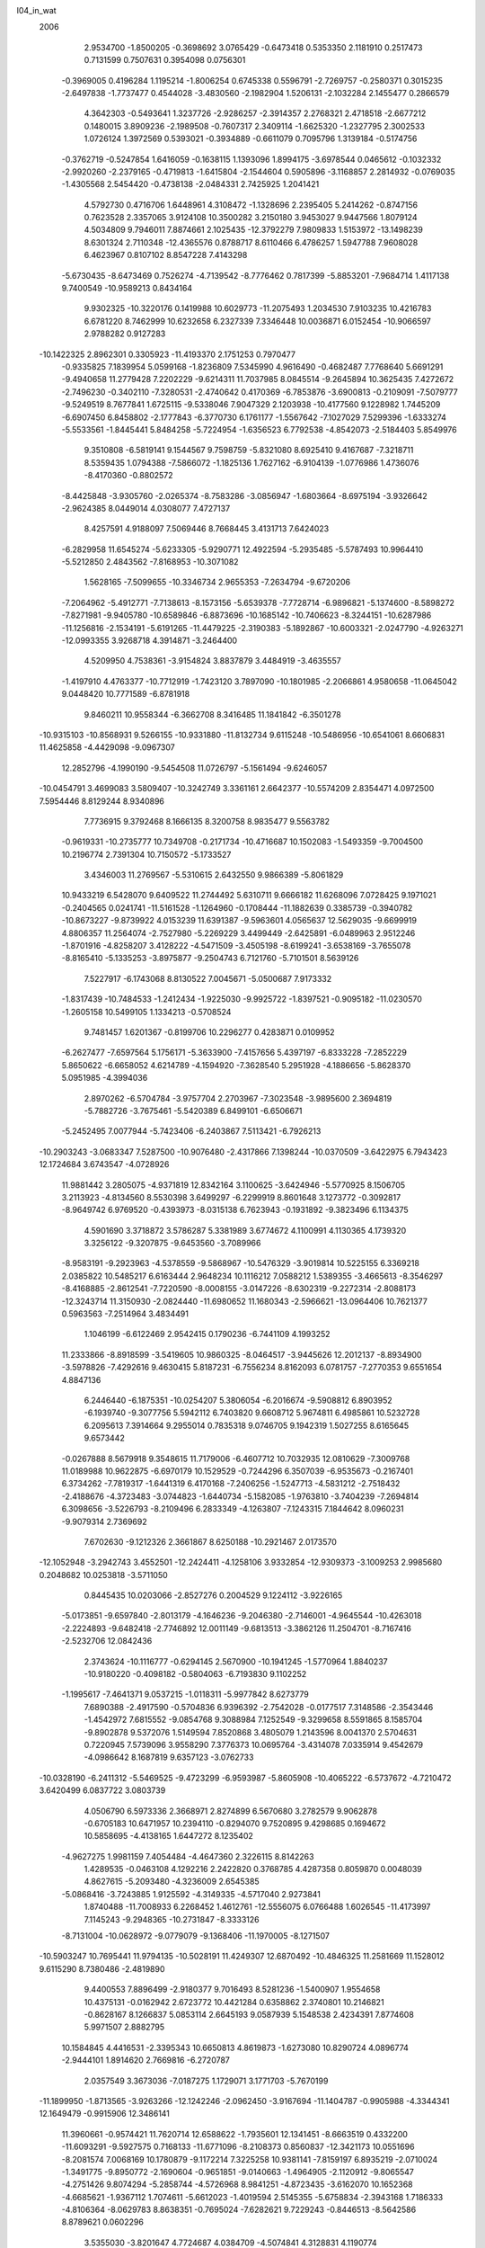 l04_in_wat                                                                      
 2006
   2.9534700  -1.8500205  -0.3698692   3.0765429  -0.6473418   0.5353350
   2.1181910   0.2517473   0.7131599   0.7507631   0.3954098   0.0756301
  -0.3969005   0.4196284   1.1195214  -1.8006254   0.6745338   0.5596791
  -2.7269757  -0.2580371   0.3015235  -2.6497838  -1.7737477   0.4544028
  -3.4830560  -2.1982904   1.5206131  -2.1032284   2.1455477   0.2866579
   4.3642303  -0.5493641   1.3237726  -2.9286257  -2.3914357   2.2768321
   2.4718518  -2.6677212   0.1480015   3.8909236  -2.1989508  -0.7607317
   2.3409114  -1.6625320  -1.2327795   2.3002533   1.0726124   1.3972569
   0.5393021  -0.3934889  -0.6611079   0.7095796   1.3139184  -0.5174756
  -0.3762719  -0.5247854   1.6416059  -0.1638115   1.1393096   1.8994175
  -3.6978544   0.0465612  -0.1032332  -2.9920260  -2.2379165  -0.4719813
  -1.6415804  -2.1544604   0.5905896  -3.1168857   2.2814932  -0.0769035
  -1.4305568   2.5454420  -0.4738138  -2.0484331   2.7425925   1.2041421
   4.5792730   0.4716706   1.6448961   4.3108472  -1.1328696   2.2395405
   5.2414262  -0.8747156   0.7623528   2.3357065   3.9124108  10.3500282
   3.2150180   3.9453027   9.9447566   1.8079124   4.5034809   9.7946011
   7.8874661   2.1025435 -12.3792279   7.9809833   1.5153972 -13.1498239
   8.6301324   2.7110348 -12.4365576   0.8788717   8.6110466   6.4786257
   1.5947788   7.9608028   6.4623967   0.8107102   8.8547228   7.4143298
  -5.6730435  -8.6473469   0.7526274  -4.7139542  -8.7776462   0.7817399
  -5.8853201  -7.9684714   1.4117138   9.7400549 -10.9589213   0.8434164
   9.9302325 -10.3220176   0.1419988  10.6029773 -11.2075493   1.2034530
   7.9103235  10.4216783   6.6781220   8.7462999  10.6232658   6.2327339
   7.3346448  10.0036871   6.0152454 -10.9066597   2.9788282   0.9127283
 -10.1422325   2.8962301   0.3305923 -11.4193370   2.1751253   0.7970477
  -0.9335825   7.1839954   5.0599168  -1.8236809   7.5345990   4.9616490
  -0.4682487   7.7768640   5.6691291  -9.4940658  11.2779428   7.2202229
  -9.6214311  11.7037985   8.0845514  -9.2645894  10.3625435   7.4272672
  -2.7496230  -0.3402110  -7.3280531  -2.4740642   0.4170369  -6.7853876
  -3.6900813  -0.2109091  -7.5079777  -9.5249519   8.7677841   1.6725115
  -9.5338046   7.9047329   2.1203938 -10.4177560   9.1228982   1.7445209
  -6.6907450   6.8458802  -2.1777843  -6.3770730   6.1761177  -1.5567642
  -7.1027029   7.5299396  -1.6333274  -5.5533561  -1.8445441   5.8484258
  -5.7224954  -1.6356523   6.7792538  -4.8542073  -2.5184403   5.8549976
   9.3510808  -6.5819141   9.1544567   9.7598759  -5.8321080   8.6925410
   9.4167687  -7.3218711   8.5359435   1.0794388  -7.5866072  -1.1825136
   1.7627162  -6.9104139  -1.0776986   1.4736076  -8.4170360  -0.8802572
  -8.4425848  -3.9305760  -2.0265374  -8.7583286  -3.0856947  -1.6803664
  -8.6975194  -3.9326642  -2.9624385   8.0449014   4.0308077   7.4727137
   8.4257591   4.9188097   7.5069446   8.7668445   3.4131713   7.6424023
  -6.2829958  11.6545274  -5.6233305  -5.9290771  12.4922594  -5.2935485
  -5.5787493  10.9964410  -5.5212850   2.4843562  -7.8168953 -10.3071082
   1.5628165  -7.5099655 -10.3346734   2.9655353  -7.2634794  -9.6720206
  -7.2064962  -5.4912771  -7.7138613  -8.1573156  -5.6539378  -7.7728714
  -6.9896821  -5.1374600  -8.5898272  -7.8271981  -9.9405780 -10.6589846
  -6.8873696 -10.1685142 -10.7406623  -8.3244151 -10.6287986 -11.1256816
  -2.1534191  -5.6191265 -11.4479225  -2.3190383  -5.1892867 -10.6003321
  -2.0247790  -4.9263271 -12.0993355   3.9268718   4.3914871  -3.2464400
   4.5209950   4.7538361  -3.9154824   3.8837879   3.4484919  -3.4635557
  -1.4197910   4.4763377 -10.7712919  -1.7423120   3.7897090 -10.1801985
  -2.2066861   4.9580658 -11.0645042   9.0448420  10.7771589  -6.8781918
   9.8460211  10.9558344  -6.3662708   8.3416485  11.1841842  -6.3501278
 -10.9315103 -10.8568931   9.5266155 -10.9331880 -11.8132734   9.6115248
 -10.5486956 -10.6541061   8.6606831  11.4625858  -4.4429098  -9.0967307
  12.2852796  -4.1990190  -9.5454508  11.0726797  -5.1561494  -9.6246057
 -10.0454791   3.4699083   3.5809407 -10.3242749   3.3361161   2.6642377
 -10.5574209   2.8354471   4.0972500   7.5954446   8.8129244   8.9340896
   7.7736915   9.3792468   8.1666135   8.3200758   8.9835477   9.5563782
  -0.9619331 -10.2735777  10.7349708  -0.2171734 -10.4716687  10.1502083
  -1.5493359  -9.7004500  10.2196774   2.7391304  10.7150572  -5.1733527
   3.4346003  11.2769567  -5.5310615   2.6432550   9.9866389  -5.8061829
  10.9433219   6.5428070   9.6409522  11.2744492   5.6310711   9.6666182
  11.6268096   7.0728425   9.1971021  -0.2404565   0.0241741 -11.5161528
  -1.1264960  -0.1708444 -11.1882639   0.3385739  -0.3940782 -10.8673227
  -9.8739922   4.0153239  11.6391387  -9.5963601   4.0565637  12.5629035
  -9.6699919   4.8806357  11.2564074  -2.7527980  -5.2269229   3.4499449
  -2.6425891  -6.0489963   2.9512246  -1.8701916  -4.8258207   3.4128222
  -4.5471509  -3.4505198  -8.6199241  -3.6538169  -3.7655078  -8.8165410
  -5.1335253  -3.8975877  -9.2504743   6.7121760  -5.7101501   8.5639126
   7.5227917  -6.1743068   8.8130522   7.0045671  -5.0500687   7.9173332
  -1.8317439 -10.7484533  -1.2412434  -1.9225030  -9.9925722  -1.8397521
  -0.9095182 -11.0230570  -1.2605158  10.5499105   1.1334213  -0.5708524
   9.7481457   1.6201367  -0.8199706  10.2296277   0.4283871   0.0109952
  -6.2627477  -7.6597564   5.1756171  -5.3633900  -7.4157656   5.4397197
  -6.8333228  -7.2852229   5.8650622  -6.6658052   4.6214789  -4.1594920
  -7.3628540   5.2951928  -4.1886656  -5.8628370   5.0951985  -4.3994036
   2.8970262  -6.5704784  -3.9757704   2.2703967  -7.3023548  -3.9895600
   2.3694819  -5.7882726  -3.7675461  -5.5420389   6.8499101  -6.6506671
  -5.2452495   7.0077944  -5.7423406  -6.2403867   7.5113421  -6.7926213
 -10.2903243  -3.0683347   7.5287500 -10.9076480  -2.4317866   7.1398244
 -10.0370509  -3.6422975   6.7943423  12.1724684   3.6743547  -4.0728926
  11.9881442   3.2805075  -4.9371819  12.8342164   3.1100625  -3.6424946
  -5.5770925   8.1506705   3.2113923  -4.8134560   8.5530398   3.6499297
  -6.2299919   8.8601648   3.1273772  -0.3092817  -8.9649742   6.9769520
  -0.4393973  -8.0315138   6.7623943  -0.1931892  -9.3823496   6.1134375
   4.5901690   3.3718872   3.5786287   5.3381989   3.6774672   4.1100991
   4.1130365   4.1739320   3.3256122  -9.3207875  -9.6453560  -3.7089966
  -8.9583191  -9.2923963  -4.5378559  -9.5868967 -10.5476329  -3.9019814
  10.5225155   6.3369218   2.0385822  10.5485217   6.6163444   2.9648234
  10.1116212   7.0588212   1.5389355  -3.4665613  -8.3546297  -8.4168885
  -2.8612541  -7.7220590  -8.0008155  -3.0147226  -8.6302319  -9.2272314
  -2.8088173 -12.3243714  11.3150930  -2.0824440 -11.6980652  11.1680343
  -2.5966621 -13.0964406  10.7621377   0.5963563  -7.2514964   3.4834491
   1.1046199  -6.6122469   2.9542415   0.1790236  -6.7441109   4.1993252
  11.2333866  -8.8918599  -3.5419605  10.9860325  -8.0464517  -3.9445626
  12.2012137  -8.8934900  -3.5978826  -7.4292616   9.4630415   5.8187231
  -6.7556234   8.8162093   6.0781757  -7.2770353   9.6551654   4.8847136
   6.2446440  -6.1875351 -10.0254207   5.3806054  -6.2016674  -9.5908812
   6.8903952  -6.1939740  -9.3077756   5.5942112   6.7403820   9.6608712
   5.9674811   6.4985861  10.5232728   6.2095613   7.3914664   9.2955014
   0.7835318   9.0746705   9.1942319   1.5027255   8.6165645   9.6573442
  -0.0267888   8.5679918   9.3548615  11.7179006  -6.4607712  10.7032935
  12.0810629  -7.3009768  11.0189988  10.9622875  -6.6970179  10.1529529
  -0.7244296   6.3507039  -6.9535673  -0.2167401   6.3734262  -7.7819317
  -1.6441319   6.4170168  -7.2406256  -1.5247713  -4.5831212  -2.7518432
  -2.4188676  -4.3723483  -3.0744823  -1.6440734  -5.1582085  -1.9763810
  -3.7404239  -7.2694814   6.3098656  -3.5226793  -8.2109496   6.2833349
  -4.1263807  -7.1243315   7.1844642   8.0960231  -9.9079314   2.7369692
   7.6702630  -9.1212326   2.3661867   8.6250188 -10.2921467   2.0173570
 -12.1052948  -3.2942743   3.4552501 -12.2424411  -4.1258106   3.9332854
 -12.9309373  -3.1009253   2.9985680   0.2048682  10.0253818  -3.5711050
   0.8445435  10.0203066  -2.8527276   0.2004529   9.1224112  -3.9226165
  -5.0173851  -9.6597840  -2.8013179  -4.1646236  -9.2046380  -2.7146001
  -4.9645544 -10.4263018  -2.2224893  -9.6482418  -2.7746892  12.0011149
  -9.6813513  -3.3862126  11.2504701  -8.7167416  -2.5232706  12.0842436
   2.3743624 -10.1116777  -0.6294145   2.5670900 -10.1941245  -1.5770964
   1.8840237 -10.9180220  -0.4098182  -0.5804063  -6.7193830   9.1102252
  -1.1995617  -7.4641371   9.0537215  -1.0118311  -5.9977842   8.6273779
   7.6890388  -2.4917590  -0.5704836   6.9396392  -2.7542028  -0.0177517
   7.3148586  -2.3543446  -1.4542972   7.6815552  -9.0854768   9.3088984
   7.1252549  -9.3299658   8.5591865   8.1585704  -9.8902878   9.5372076
   1.5149594   7.8520868   3.4805079   1.2143596   8.0041370   2.5704631
   0.7220945   7.5739096   3.9558290   7.3776373  10.0695764  -3.4314078
   7.0335914   9.4542679  -4.0986642   8.1687819   9.6357123  -3.0762733
 -10.0328190  -6.2411312  -5.5469525  -9.4723299  -6.9593987  -5.8605908
 -10.4065222  -6.5737672  -4.7210472   3.6420499   6.0837722   3.0803739
   4.0506790   6.5973336   2.3668971   2.8274899   6.5670680   3.2782579
   9.9062878  -0.6705183  10.6471957  10.2394110  -0.8294070   9.7520895
   9.4298685   0.1694672  10.5858695  -4.4138165   1.6447272   8.1235402
  -4.9627275   1.9981159   7.4054484  -4.4647360   2.3226115   8.8142263
   1.4289535  -0.0463108   4.1292216   2.2422820   0.3768785   4.4287358
   0.8059870   0.0048039   4.8627615  -5.2093480  -4.3236009   2.6545385
  -5.0868416  -3.7243885   1.9125592  -4.3149335  -4.5717040   2.9273841
   1.8740488 -11.7008933   6.2268452   1.4612761 -12.5556075   6.0766488
   1.6026545 -11.4173997   7.1145243  -9.2948365 -10.2731847  -8.3333126
  -8.7131004 -10.0628972  -9.0779079  -9.1368406 -11.1970005  -8.1271507
 -10.5903247  10.7695441  11.9794135 -10.5028191  11.4249307  12.6870492
 -10.4846325  11.2581669  11.1528012   9.6115290   8.7380486  -2.4819890
   9.4400553   7.8896499  -2.9180377   9.7016493   8.5281236  -1.5400907
   1.9554658  10.4375131  -0.0162942   2.6723772  10.4421284   0.6358862
   2.3740801  10.2146821  -0.8628167   8.1266837   5.0853114   2.6645193
   9.0587939   5.1548538   2.4234391   7.8774608   5.9971507   2.8882795
  10.1584845   4.4416531  -2.3395343  10.6650813   4.8619873  -1.6273080
  10.8290724   4.0896774  -2.9444101   1.8914620   2.7669816  -6.2720787
   2.0357549   3.3673036  -7.0187275   1.1729071   3.1771703  -5.7670199
 -11.1899950  -1.8713565  -3.9263266 -12.1242246  -2.0962450  -3.9167694
 -11.1404787  -0.9905988  -4.3344341  12.1649479  -0.9915906  12.3486141
  11.3960661  -0.9574421  11.7620714  12.6588622  -1.7935601  12.1341451
  -8.6663519   0.4332200 -11.6093291  -9.5927575   0.7168133 -11.6771096
  -8.2108373   0.8560837 -12.3421173  10.0551696  -8.2081574   7.0068169
  10.1780879  -9.1172214   7.3225258  10.9381141  -7.8159197   6.8935219
  -2.0710024  -1.3491775  -9.8950772  -2.1690604  -0.9651851  -9.0140663
  -1.4964905  -2.1120912  -9.8065547  -4.2751426   9.8074294  -5.2858744
  -4.5726968   8.9841251  -4.8723435  -3.6162070  10.1652368  -4.6685621
  -1.9367112   1.7074611  -5.6612023  -1.4019594   2.5145355  -5.6758834
  -2.3943168   1.7186333  -4.8106364  -8.0629783   8.8638351  -0.7695024
  -7.6282621   9.7229243  -0.8446513  -8.5642586   8.8789621   0.0602296
   3.5355030  -3.8201647   4.7724687   4.0384709  -4.5074841   4.3128831
   4.1190774  -3.0559887   4.8872226  -0.4031594   4.0481975  -5.3697269
  -0.5491611   4.3242572  -4.4533175  -0.5194144   4.8379788  -5.9206951
  -6.6613625  -7.7189530  -1.6082335  -6.2908435  -8.3281766  -2.2609934
  -6.2619049  -8.0042702  -0.7732161  -9.4846860  -4.9198323   5.6213587
  -9.1827971  -4.6001265   4.7590615  -8.7401994  -5.3917478   6.0266973
  -5.2507480  -0.7435967  -8.7510735  -6.0262707  -0.6235898  -8.1815464
  -4.9758071  -1.6682452  -8.6552947  -7.5593734  12.3325178  10.9913049
  -6.8201268  12.9327539  10.8185046  -7.3159443  11.4512771  10.6678475
   4.3031504  -9.4022950   1.2899756   3.6735550  -9.6680033   0.5975318
   4.6771532 -10.2184748   1.6610537   4.7109418   2.9041860  -7.4137275
   3.9379610   3.1862177  -7.9270227   4.5459652   1.9739903  -7.2038079
   8.7282240  -7.7299336  -6.1018479   9.2463431  -8.3417941  -6.6488688
   9.3716608  -7.2575078  -5.5515588   0.3087632   9.3233954  -8.3572530
  -0.4936466   8.8965376  -8.6897492  -0.0229292   9.9479082  -7.6942468
   1.8334518   1.2096890  10.5598314   1.2336285   0.8799334  11.2467543
   1.8048771   2.1790156  10.5995092   1.7766805   5.1607191   0.2297790
   1.5342314   4.9755036   1.1437857   2.6727384   4.8112513   0.1013072
   8.4703431   1.7219521   5.0129948   8.3690784   1.3214148   4.1403635
   9.3959435   1.9980210   5.0827566  -1.0610607   2.0966038  11.0851383
  -1.5888236   1.3391412  11.3804068  -1.1121912   2.1030951  10.1164149
  -9.1426000  -6.4298781  -1.1104000  -8.3584282  -6.9490647  -1.3399907
  -8.9385100  -5.5226208  -1.3786088  -5.0513922   2.0665699  -5.9364627
  -5.9491062   1.8402819  -5.6639414  -4.5163800   1.8930768  -5.1499545
 -12.1910080  -0.4571814  -9.7525389 -11.5061346  -0.5372494  -9.0713512
 -12.1476377  -1.2853737 -10.2377515   6.4259971   8.9790624 -10.0635127
   7.3036977   8.9060190  -9.6586597   6.3793837   9.8702607 -10.4451065
   3.2738583  -8.4929070   3.7473236   2.4042081  -8.0744270   3.7093463
   3.5131567  -8.7132553   2.8342366   3.9288203  -6.3059864  -8.4572865
   4.2855981  -6.6079630  -7.6047947   3.3297155  -5.5877495  -8.2108495
   5.7589112  -7.7820713   5.3611847   6.6812360  -7.4867636   5.3510828
   5.7564480  -8.6827749   5.0213538  -1.6920123   5.8343881   1.9145335
  -1.5531401   6.6547861   2.3984533  -0.9880574   5.2284846   2.1934499
  11.3958939   8.4935983  -9.8517160  11.4861695   8.4563397 -10.8135550
  11.8532629   7.7159589  -9.4972590  -2.2069046   8.4990784  -9.2600546
  -2.5908484   7.6555894  -8.9817050  -2.8130158   9.1729506  -8.9139372
  -2.4213782  10.8858449  -3.6021231  -1.5269278  10.5500645  -3.4482262
  -2.3070240  11.8366010  -3.7346997  -4.4222033  10.5517814  12.0302885
  -4.0280523   9.6947746  11.8185579  -5.2484252  10.3329024  12.4934804
  -1.7837393  -7.3154734   1.8907576  -0.9391059  -7.4731942   2.3365693
  -2.1642318  -8.1857251   1.6949308   5.5932147  -3.6620762   0.8996678
   4.7342458  -3.3162186   1.1682109   5.4223653  -4.1753399   0.0945302
  11.1309585   7.7340363  -6.0615539  11.5894360   7.4724607  -5.2448847
  11.4665397   8.6131907  -6.2951368  -5.3799913   7.7633450   9.6146322
  -5.7033497   6.9454165  10.0262820  -4.5889782   8.0043882  10.1130371
   8.8354650   8.7107752  -8.7151541   8.9461020   9.4524500  -8.1002572
   9.6925779   8.6138861  -9.1601785  -9.9570430  12.5144615   9.6193612
 -10.3400635  13.3728197   9.3768553  -9.1336376  12.6997971  10.0944041
  -0.7343724  11.3171024 -11.7538041  -0.4365832  11.6914128 -10.9108964
  -0.6296362  10.3600192 -11.6783366   8.8213468  -6.9610655   0.0968972
   9.3862093  -7.6918184  -0.2102472   8.0099911  -7.3587531   0.4551770
   3.3368514   1.9734844  -1.5774436   3.7193409   2.7094892  -1.0811630
   3.2393517   1.2582587  -0.9454658  -9.5199867  -1.2676243  -1.7516597
 -10.1127042  -1.5364949  -2.4709920  -8.7447646  -0.8731417  -2.1899896
  11.6122955   3.8587876   9.8730045  11.2327710   3.2787979   9.1922666
  12.5207952   3.5455129  10.0008636  -1.5817520  -6.7562786  -7.2314094
  -0.6998006  -7.1132187  -7.4157627  -1.6121647  -6.6971454  -6.2635770
   6.6962875  -3.5477490 -10.5312004   6.5763525  -4.5098737 -10.5170463
   6.4560764  -3.2618823  -9.6376441   1.1344326 -11.7909745  -8.4382746
   1.7394868 -11.3111505  -9.0211235   1.5163843 -12.6623051  -8.3116090
   3.9305304  -9.6251263   9.4310502   4.4092525  -9.4220098  10.2518981
   4.1017737  -8.8520749   8.8684855  -8.3630212   2.9246975  -0.4581731
  -8.3931882   3.8711606  -0.2556648  -7.9520877   2.5136699   0.3191665
  -0.0623060   7.3781879  -4.3587139  -0.1325620   7.0717018  -5.2774841
   0.5576283   6.7719729  -3.9176809  -4.0882239  -3.8949740  -3.5631649
  -4.7234988  -4.3311732  -2.9694943  -4.4356159  -4.0465163  -4.4564727
   8.3390836 -12.9744362  -5.7240902   8.6732442 -12.2399588  -5.1781591
   7.4389220 -12.7242971  -5.9753171  -1.1351715  -2.1793886   5.4175867
  -0.7189967  -2.0258842   6.2780258  -1.3658302  -1.3068934   5.0614102
  -6.4454018   4.9113212 -11.7288189  -7.1207929   5.4525683 -11.2924520
  -6.2448685   4.2150431 -11.0836001  -9.9959585   2.1944632   7.4755027
 -10.4566726   2.0033235   8.3034253  -9.4051123   2.9305378   7.6851109
 -10.5644711  -1.0105342   0.8863580 -11.0171653  -1.8306741   1.0981320
 -10.1580612  -1.1344040   0.0154127   4.5145206  -2.5167403 -11.8279179
   5.3461473  -2.8896575 -11.4896365   4.7185248  -2.1483655 -12.6936707
  -9.1384034  -6.3824658   1.6957741  -9.2002243  -6.4452047   0.7279286
  -8.2191187  -6.6029238   1.9175177  -1.9676818   4.6179821  11.6227903
  -2.8409307   4.7053561  11.2227033  -1.6769172   3.7141788  11.4258757
  -8.6059194   6.1433370 -10.2066735  -9.2548331   5.4431980 -10.3722360
  -8.5309434   6.1799713  -9.2423648 -11.0821702   4.4081082  -7.5029435
 -10.3038374   4.9820297  -7.4211886 -11.8116379   4.8531555  -7.0617669
  -6.8225478  -5.3192324   9.8612606  -6.2929943  -4.5135406   9.9811746
  -7.7462047  -5.0167416   9.8517950   3.9250016 -12.5043199   9.7422691
   4.5321162 -12.4430638  10.4837179   3.7398099 -11.5918115   9.4848696
  -3.7525248   1.3620109 -10.0192678  -2.8858908   1.4291860  -9.5946724
  -4.1665198   0.5585944  -9.6765965   0.3113041   6.3166808  -9.5371789
  -0.2377873   5.6566306  -9.9857725   0.2874055   7.0963568 -10.1033708
   2.1974916  -6.2611575   8.7660827   2.7943384  -6.8588990   8.2915837
   1.3020941  -6.6379326   8.7661102   7.2339854  -6.5667793  -2.3432599
   7.8976313  -6.6550795  -1.6458572   7.2026072  -7.4268394  -2.7942428
  -9.1546047   8.8933362  -3.3622045  -8.7265097   9.7599998  -3.4508643
  -8.9789225   8.6491463  -2.4433592  -3.4462411   9.5588432   4.2103031
  -3.9503134  10.3898387   4.1623393  -3.1207333   9.5154736   5.1186404
   0.5774736   0.4631697  -7.0189501   1.1346541   1.2325318  -6.8212935
   0.3099693   0.1455645  -6.1440559  10.7406532  -3.9821651  11.6304018
   9.7812806  -3.9289243  11.5169864  11.0045738  -4.9069057  11.5092769
  12.4211925  -1.9893809  -6.0486920  12.9774840  -1.8276726  -6.8261181
  11.8331900  -1.2229836  -5.9545687 -10.2737500   3.8367578 -10.1389968
 -10.8102853   4.0158146  -9.3566731  -9.5711949   3.2435629  -9.8354445
  -4.8103794   7.3172874  -4.0709315  -5.4806599   7.2452041  -3.3712398
  -3.9579707   7.2508161  -3.6125171  -6.0390252   3.1621754   6.4414386
  -5.5222774   3.9792992   6.3728944  -6.5092754   3.0971011   5.5934200
   7.6311448   0.4443839   2.6244369   7.4449403   1.2488936   2.1104546
   6.7766422   0.0287249   2.7687244  -8.9355311  11.7938469  -6.3855360
  -7.9957428  11.5686167  -6.3006179  -9.4214924  10.9789923  -6.1961731
 -11.1282915  -7.7281408   3.1207538 -11.5199399  -7.0354808   3.6696332
 -10.3913556  -7.2987309   2.6579819   3.3006028  -0.8486559  -4.6982246
   2.3595843  -0.8275045  -4.4594846   3.5956226  -1.7707614  -4.6836637
  10.4851655   4.0279005  12.4151320  10.0683873   4.9009681  12.3881434
  10.8540002   3.9092469  11.5254705   5.0306406  -5.8809485   3.4129905
   5.0733970  -6.5863609   4.0759487   5.8808857  -5.4202304   3.4455125
  -7.9825414  11.3080892  -3.4505724  -7.4404647  11.3775946  -2.6553287
  -7.3744630  11.4057743  -4.1949615   4.0298933   1.9657165  -4.5666579
   3.7690550   1.0980314  -4.2400996   3.3302051   2.2320234  -5.1839227
   5.3261759 -10.8376649  -4.3345983   5.4257693 -11.2746578  -5.1923516
   5.7041739 -11.4351332  -3.6831837   9.4101406  -0.8621517   0.9311868
   8.8035119  -1.3489833   0.3531385   8.8467913  -0.4608876   1.6102012
  -2.0239161   0.1434960   4.2024268  -1.9208939   0.2238168   3.2510612
  -2.9673036   0.2751718   4.3734888  -9.7729713  -9.9530543   7.1481582
 -10.1244628 -10.0604798   6.2520154  -8.8092807  -9.9730366   7.0746539
  11.5896110  -2.5899205   1.2510970  10.9302585  -1.8841426   1.1937952
  11.2080741  -3.3127576   0.7339659  11.7550137 -10.2122337 -11.8880283
  10.8283263 -10.3782126 -11.6572529  11.8355977 -10.3618764 -12.8450205
   0.4364588   8.2618665   0.9786469  -0.4109702   8.6407671   1.2494714
   0.9328899   8.9767775   0.5506319  11.9351112  -5.9324314   3.8427336
  11.0285915  -6.0218733   3.5091100  11.9126632  -6.1672165   4.7831706
   3.3712675  -6.0657290  11.2979886   2.9505890  -6.1912988  10.4338675
   3.2140008  -6.8738653  11.8090135  -5.8803704 -10.4606166   5.1866302
  -6.6768836 -11.0223920   5.1414712  -6.1811086  -9.5441833   5.0672597
   6.1361738   1.9862519   9.1839835   5.5130530   1.4851211   9.7333801
   6.1377050   1.5907430   8.2984263  -9.6590729  -5.9899963  -9.0313150
  -9.3665017  -6.5051806  -9.8024960 -10.4144143  -6.4551652  -8.6608847
   7.2050310   2.7072760   1.2430191   7.5874443   2.7785641   0.3555550
   7.4318356   3.5194117   1.7156554 -10.3532503   9.1010831   4.9254618
 -10.7145640   9.9961456   4.8339533  -9.4496075   9.1923858   5.2575759
   7.6298347   7.7534195   2.9393218   7.0444104   8.1954599   3.5660643
   8.4456053   8.2687360   2.9735786   9.0078674   4.3640229  -7.5305338
   8.9122089   5.2524732  -7.1595016   8.1635340   4.2077986  -7.9799049
  -7.6262838   2.0475480  -4.8645951  -8.3801449   2.1551665  -5.4628031
  -7.3575085   2.9463817  -4.6203058 -11.0089087   5.7314074  -3.3407794
 -10.9191424   6.1585186  -2.4773762 -11.1435686   4.7954485  -3.1706375
   1.6132295   5.8018704  -2.6922773   1.3569398   5.4350815  -1.8373425
   2.3651894   5.2646300  -2.9843915   9.3232167  -3.3807805  -7.6641057
  10.1394534  -3.6467878  -8.1098037   8.9653900  -2.6895767  -8.2359268
  -4.3546263   3.7933300  10.0696068  -4.3431279   3.2003047  10.8377789
  -5.1639311   4.3198290  10.1766241  -6.5122064  11.4677497   7.6005328
  -6.7754061  10.9655085   8.3854057  -6.8261777  10.9216695   6.8657989
   3.2568226   8.1475902  10.3764551   3.8487956   7.4619837  10.0361385
   3.7897206   8.9509852  10.3102896   4.8742170  -6.8869387  -5.9599543
   4.1952497  -6.7616334  -5.2779992   5.6215276  -6.3431995  -5.6796369
  -0.9635063  -6.4965261   5.8323463  -1.9116943  -6.6626780   5.7429485
  -0.9134024  -5.7114973   6.3909669  -3.1629852  12.8493834   1.9652738
  -2.2819535  12.9081618   2.3649542  -3.0793989  12.1889292   1.2630863
  -0.5699794  -5.5704681  11.6317085  -0.5072240  -5.9911312  10.7601149
  -0.4441160  -4.6267096  11.4886224  -7.1143066  -1.7632962 -10.7526338
  -6.4642187  -1.2671296 -10.2380346  -7.7770459  -1.1162488 -11.0268695
   8.1640670   0.7521096  -9.8912235   7.9779518   1.2049789 -10.7293533
   8.3542749  -0.1713477 -10.1162995   5.7703176  -8.9208461  11.3946947
   5.7471719  -8.1821094  12.0193885   6.4896382  -8.7536789  10.7679337
   4.8634536  -1.4176273   5.4350597   4.7345906  -1.4901836   6.3941952
   4.4569645  -0.5704106   5.1946805   4.5062253   0.7622257  11.0151781
   3.5640958   0.7745034  10.7918596   4.5353469   1.2745852  11.8390034
  -7.7421834  -6.3582592   7.2040782  -7.2716384  -5.8674931   7.8886649
  -8.5109606  -6.7442766   7.6582244   6.7788008  -5.0972589  -4.7084912
   7.4856806  -4.4468333  -4.8302335   7.0093814  -5.5583789  -3.8915450
 -11.8792062   8.9721242   7.3105297 -11.4670964   8.9341141   6.4390624
 -12.2345676   9.8596866   7.4015893   0.9439362  -2.9118278  -5.7685373
  -0.0053683  -2.8782179  -5.9756518   1.2287148  -1.9926697  -5.7933834
  -5.2226982 -10.8271188  11.5422533  -4.9270324  -9.9541744  11.8464492
  -4.4115198 -11.3073239  11.3054627  -7.4995011  -0.3786653  -7.1221922
  -7.3994200  -0.9845177  -6.3722677  -7.5967281   0.4981203  -6.7402958
  -9.2386145  -3.8063318  -4.6404911 -10.0311534  -3.2494880  -4.6099071
  -9.4979239  -4.6367530  -5.0805409  11.8745737   5.3149447  -0.2496368
  12.2173858   4.4167720  -0.1290477  11.5152599   5.5791329   0.6109386
  -4.1071029  -1.2516789  -2.6956777  -4.0870892  -2.1373582  -3.0919207
  -5.0082647  -1.1309900  -2.3758607  12.1206896  -4.8043487  -6.4316899
  12.1616970  -3.8670373  -6.1923313  11.9043873  -4.8074233  -7.3748323
   2.3953135  -5.7358415   1.9727974   3.3119584  -5.7942112   2.2708423
   2.4194433  -5.5474898   1.0230777   0.1735105  -2.3995770   7.9650233
   0.2298245  -2.2726200   8.9246142   0.9985258  -2.8451779   7.7206449
   7.0513541  -0.0823161  -7.4515633   7.3486675   0.3871072  -8.2459260
   6.1397632   0.2024500  -7.2894366  10.4873849  -4.5179809   7.7706555
  10.8386848  -3.7637097   8.2729532   9.6861959  -4.1993483   7.3264733
  -7.9315975   3.9222333   8.3050648  -7.2240429   3.5656641   7.7471643
  -7.6979809   3.6869314   9.2146537  -6.9794487   2.2415152  10.6632154
  -6.1502442   2.0173479  11.1063818  -7.1486933   1.5718941   9.9889283
   5.8986405 -10.5488939   7.5983274   5.4583210 -10.5282072   6.7358354
   5.1963066 -10.3856483   8.2400388   1.2439363  -4.3194151  -3.3310009
   1.2581094  -3.7880365  -4.1398955   0.3047058  -4.4221052  -3.1279200
  -9.0334008   6.6094758  10.6141061  -8.9790687   7.2843055  11.3085476
  -9.2845125   7.1129075   9.8283615  -5.4310762 -10.2572462  -5.5278305
  -5.6945147  -9.4255807  -5.9410449  -5.3411243 -10.0660734  -4.5845585
  11.6063296  -2.6116380   9.3807686  12.5593594  -2.5834648   9.2372056
  11.4646901  -2.9942627  10.2567931  11.9710799   2.7514742 -10.7161315
  11.5293359   3.6085234 -10.6340548  11.5487478   2.2103877 -10.0340516
   4.4076484   7.6951811  -3.4875200   4.9469444   7.1109880  -2.9321047
   5.0239979   7.9679478  -4.1819948  -8.2300533   0.5319694   8.8197114
  -8.5601951   0.9109529   7.9961296  -8.9401571   0.7315318   9.4483802
  11.1577917   2.7044514  -6.7043943  11.1397025   2.1179237  -7.4767451
  10.3992238   3.2918474  -6.8496616   8.0100525  -4.2732775   6.5347918
   7.7823402  -3.4977085   6.0003531   8.0600451  -5.0303222   5.9336499
  -7.3119073   3.4647547   3.9776841  -8.2820769   3.4848029   3.9055309
  -7.0424252   2.9633854   3.1954626  -3.4676190   6.2087443  -8.3496823
  -3.3797734   5.2610349  -8.1491158  -4.2245727   6.5035836  -7.8212391
   5.1132959   9.3712845  -7.6343536   4.1747300   9.1187116  -7.6101234
   5.4216790   9.1815559  -8.5358821   8.3163383   2.5610305  -1.3555975
   7.7384960   2.1347815  -2.0115257   8.7783172   3.2819979  -1.8101220
   5.8316892  12.0376939   0.4127662   6.7370058  11.7034660   0.4715376
   5.6019123  11.9098398  -0.5196899  -3.7081770 -12.7904141 -10.6079782
  -3.9619109 -13.7239381 -10.5614651  -2.9326856 -12.6852732 -10.0400800
   3.6471517   9.7002788   7.4484015   4.3544050   9.8373674   8.0927467
   2.9354764  10.2699534   7.7674597  -7.4685512 -11.1873765  10.0235009
  -6.6677032 -10.9901084  10.5333582  -8.1845503 -10.6573769  10.3907190
  -0.2802866  -4.1047757   3.6132152  -0.4379953  -3.4314981   4.2878325
   0.4246456  -3.7368170   3.0636462  -9.1487693   0.1146387   3.0427988
  -9.6568553  -0.2693786   2.3118483  -8.5704154  -0.5941266   3.3615503
  -3.3007860 -10.0058267   6.3181673  -4.1240273 -10.3258784   5.9168028
  -2.5812250 -10.3034494   5.7509233  -1.1045541  -1.6525095  -2.5151611
  -1.1665095  -2.6137872  -2.5749103  -2.0111247  -1.3218951  -2.5116303
  -2.5748484  -8.4083318  -2.5752322  -2.3282450  -7.7484601  -1.9083899
  -2.1972227  -8.0664950  -3.3976873  -2.5840195   5.1816081   8.3069136
  -3.0593217   4.6225464   8.9399744  -1.8444007   4.6511797   7.9757972
   2.8767554   2.9563902   7.0756551   2.1258765   3.5349533   6.9010816
   3.4947627   3.4882419   7.6052604  -0.5457729  12.6468842   2.9805863
   0.0090726  13.3343507   3.3774106  -0.4974902  11.8991346   3.5983201
   2.5330595   9.7899905 -10.0130202   1.7010479   9.6856727  -9.5261273
   2.7562445   8.9146102 -10.3580345  -5.1680018   7.9593288   6.8147312
  -5.2957276   7.8525964   7.7694807  -4.3875210   8.5223621   6.7295899
  -7.5828386  10.1032834   3.1020892  -8.3077872   9.6638531   2.6316922
  -7.2853518  10.7906815   2.4843286  -5.4492513  -2.9021368  10.3429231
  -5.9134203  -2.5457762  11.1148014  -5.5673316  -2.2364465   9.6494652
  -2.4932585  -0.5636963   7.7137374  -3.1810642   0.1056191   7.8099559
  -2.4961378  -1.0719849   8.5362936   5.3015884  -4.7099407  -1.5813295
   5.4949826  -3.9250031  -2.1157859   5.8995139  -5.4089070  -1.8916074
  10.3139345 -10.9470014   7.3669079  10.2187671 -11.1283143   6.4224838
   9.5701180 -11.3983964   7.7989517   8.4686285  12.0031700   3.1859094
   8.8185986  12.5178824   2.4447620   7.5416500  12.2758474   3.3000212
  -9.8194326 -11.6635569 -11.6193516 -10.0783790 -11.5714113 -12.5424603
 -10.5304026 -11.3193236 -11.0677369   9.2114990 -10.5665979 -10.6946616
   9.1546469 -11.2213387  -9.9845250   8.3204566 -10.4617678 -11.0361669
   0.6274951  -0.3256668  -4.2952010   0.6974010   0.5591536  -3.8972443
   0.0202984  -0.8123517  -3.7146662  10.1661386  -0.4365009   7.8596302
  10.8037338  -0.9351683   7.3242724   9.2911127  -0.8136730   7.6775721
   5.9960579  -2.0944406  -2.8414703   5.8009351  -2.2971894  -3.7692892
   5.7811546  -1.1594877  -2.7358777  -4.0431026  10.2347126  -8.0475721
  -4.9341333  10.2102107  -8.4319884  -4.1466856   9.9851596  -7.1154063
   0.9533220  11.9732613  11.2585870   0.2901727  11.7315727  11.9224745
   0.7494683  12.8699946  10.9663784  11.5257649   7.8352054 -12.8018308
  11.3010349   8.1103022 -13.7000599  12.2798751   7.2451332 -12.8899870
   4.6097322   7.7993709   1.1386360   4.5591233   8.7157570   1.4446944
   4.0093064   7.7682167   0.3772637 -12.0258025  -5.6636107   4.9467898
 -12.6086074  -5.8502878   5.6893617 -11.1538828  -5.4748464   5.3311155
   1.1912001 -10.4949427   8.6597999   1.9938780 -10.0756421   8.9962839
   0.7034485  -9.8245984   8.1527010   3.5979875   7.2454738 -10.8729545
   3.9907340   6.9958795 -10.0239167   4.3275796   7.2478728 -11.5012488
   2.1931885  -4.2235789 -11.7951485   2.5085937  -5.1318085 -11.8118897
   2.9792546  -3.6585592 -11.7979642  -5.8672332   3.1269949  -9.7288103
  -5.7954055   3.6097425  -8.8916930  -5.0610887   2.5858759  -9.7930090
  -5.7933150   2.8823313  -2.1227294  -6.5348224   2.6319955  -1.5613345
  -6.1479436   3.5569180  -2.7157623 -10.3288670   1.5972337  10.2670726
 -10.7207553   0.9961050  10.9152129 -10.1484058   2.4244202  10.7443368
  -2.6535591  11.1346398  -0.1159852  -2.3223740  11.8524538  -0.6782833
  -3.2231996  10.6033601  -0.6913523   9.2121580 -11.9377970  -8.2069545
   9.2828400 -11.0373809  -7.8630328   8.9645912 -12.4887593  -7.4543838
   6.4637445   5.9086353   0.4387008   7.0966696   5.6244736   1.1071108
   6.0100985   6.6792303   0.8131440  -2.0417335  -9.5591821 -10.4770095
  -1.8797575 -10.3876689  -9.9981451  -2.5221412  -9.8058685 -11.2732916
   7.3983202  -2.1451056   4.7089810   8.0114204  -1.4036472   4.7609805
   6.5359224  -1.7968529   4.9865608  -5.8949531  -0.8513711   8.4691872
  -6.7983753  -0.5316608   8.6136874  -5.3522832  -0.0510092   8.4604343
   8.5976492   1.7737096  10.3093897   9.1907618   2.2841612   9.7472208
   7.7272631   1.8668703   9.8930376  -0.4639536  10.6063674   4.9737549
   0.2241292  10.0063222   5.2847777  -1.1905358  10.4873383   5.5943602
   2.5730083   8.6217586  -6.9963732   1.7509314   8.6754799  -7.5089104
   2.5220099   7.7876366  -6.5028623  -9.8356405  12.0312168  -0.0435588
  -9.5917713  12.6494482  -0.7547799 -10.1157718  11.2081558  -0.4728289
   5.1488969  10.1614909   9.6864319   6.0817565   9.9063395   9.6584184
   5.1011858  11.1091232   9.8811394  -2.6510942  12.6298804  -7.8162786
  -3.0943291  13.2145872  -7.1847243  -3.2345405  11.8679616  -7.9618259
   1.7626101  -4.8071849  -7.6461524   1.6242527  -4.1966814  -6.9062126
   1.2679175  -4.4127960  -8.3789531   4.2955373   4.3952093  -0.5300667
   5.0872023   4.7442145  -0.0953863   4.3891158   4.6280328  -1.4674242
   2.4127370   4.7269506 -11.3042449   2.5685686   5.6741896 -11.1966813
   3.1887598   4.3830759 -11.7550177   5.2303358   4.9728379  -5.6831608
   5.1110256   4.1609133  -6.2000854   6.1384039   5.2551723  -5.8191279
   6.3485634   1.0100777   6.5991966   7.1025749   1.3720390   6.1040765
   5.5831408   1.1130441   6.0172451 -10.2451130   1.5966145  -2.1088046
  -9.5256486   2.0734625  -1.6741287 -10.1826082   0.6880642  -1.7980475
   6.7591066   4.3501427   5.0633101   7.4420473   4.4214197   4.3814250
   7.2146822   4.0596819   5.8701560  10.1658154  11.8924131   5.3531516
   9.5262908  12.1074501   4.6603651  11.0317574  12.0934163   4.9686551
  -6.6201093  10.3559881  -9.1290113  -7.0295729   9.8507631  -9.8500142
  -6.7538527  11.2888404  -9.3563798   6.0995020   9.0396109   4.9804005
   5.3258434   9.5260115   4.6704998   5.7592174   8.1727377   5.2540398
   0.7767447  12.8409664  -4.8977860   1.3466884  13.2193786  -4.2137554
   0.8062057  11.8791281  -4.7840385   9.6557486   9.6182455  10.6524980
  10.1946837   9.1483735  11.3014872  10.3204761  10.0587797  10.1014567
   2.2035469   0.3982997   8.0248125   1.9652749   0.5628861   8.9477203
   2.4957783   1.2626803   7.7044478  -5.4061510  -4.0785911  -6.0650400
  -6.1107926  -4.6669369  -6.3728653  -4.9930413  -3.7809653  -6.8880139
   2.6853918 -10.3534336  -3.3645816   3.5608312 -10.4072575  -3.7671053
   2.1865711  -9.7098967  -3.8845485 -10.6225789   6.8266620  -0.7746301
  -9.7659250   6.4629117  -0.4991090 -11.2617697   6.4497770  -0.1633046
  12.3685074  -8.0670975 -10.1714716  12.2682400  -8.7651356 -10.8348190
  11.5370909  -7.5763298 -10.1872655  -1.8586794   7.8567602   8.9554118
  -2.0258469   6.9369827   8.6993165  -2.3204262   7.9600284   9.7986421
   4.0977031  10.4525771   1.8376351   4.7415481  11.0729880   1.4621618
   3.9920064  10.6855930   2.7685373   2.4700966  -3.8319199   7.3771456
   2.4093338  -4.6862460   7.8325403   2.7340503  -4.0191313   6.4612219
   8.4578747  -6.6987676  11.8539737   8.7942200  -6.7276849  10.9477295
   7.5915795  -6.2723448  11.7784670  -8.2289666 -11.9751477   5.1537679
  -8.8099977 -12.0208850   4.3786599  -8.5138524 -12.7222338   5.6959072
  -5.2044165  -7.5715427   8.7387216  -5.7097394  -6.8771932   9.1861383
  -5.8627980  -8.2096774   8.4196092   7.2227556  -8.7737923  -4.0116400
   6.4086716  -9.2505858  -4.2250044   7.5540985  -8.4020506  -4.8438994
  -4.2548598   7.7453709   0.8125204  -4.8141191   7.8835662   1.5911018
  -3.3752266   8.0369685   1.0908011 -10.9781063   6.3050745   5.0625691
 -10.3517435   6.0890813   5.7634248 -10.9238682   7.2594712   4.9445333
   5.7642113 -12.1547753  -6.7543331   5.7363310 -11.5426547  -7.5093100
   5.1709076 -12.8741093  -6.9890497 -10.8855723  -7.3275661  -3.2115439
 -10.4015089  -6.9541618  -2.4640389 -10.5156751  -8.2073201  -3.3493138
  -1.5115769   2.4206635   8.3106609  -0.9464404   1.9460547   7.6877370
  -2.4119500   2.1289492   8.1245145  -1.2009116  -6.8203439  -4.4789503
  -0.3247585  -7.2217321  -4.3905653  -1.1936105  -6.0052869  -3.9582957
   4.2695643 -10.5218287   5.2867113   3.8544297  -9.7825487   4.8106312
   3.5234864 -11.0455756   5.6133087  10.3181897   2.3116734   7.9872021
  10.2607565   1.3414360   8.0132702  10.6520419   2.4882600   7.0942035
 -10.0230342  -7.4063674   8.2602123 -10.0647130  -8.2590261   7.8075457
 -10.2268692  -7.6180983   9.1829788  -1.0082586   4.1884021  -2.5837673
  -0.9464485   4.9385813  -1.9726722  -1.8859368   3.8136152  -2.4616496
  -6.6330256  -5.9367905 -12.5906460  -5.7943315  -6.3892887 -12.7135291
  -6.8398507  -5.5629318 -13.4641513  -8.4666173   5.5786876   0.3839503
  -7.5025199   5.6909411   0.3712410  -8.7375445   5.7081010   1.3062471
   8.7233342   6.3656196  -3.6411615   8.7719299   6.2724310  -4.5985074
   9.2610302   5.6544932  -3.2596226  -3.4147216  -3.6943394   5.7837781
  -3.3881254  -4.3841354   5.1047675  -2.6577260  -3.1201498   5.5945317
  -6.5396312  -6.7388495   2.5573399  -6.4917157  -7.0424541   3.4772093
  -6.1033371  -5.8702833   2.5499271   0.8731341   2.3910100 -10.6787836
   0.4532743   1.6832301 -11.1936390   0.7342631   3.2152830 -11.1620430
   5.0824968   6.5064148   5.3625941   4.5985776   6.3552842   4.5352922
   5.7294695   5.7840787   5.3872468  -1.4531907  -6.5855086  -0.8190013
  -0.5614675  -6.9598308  -0.9204412  -1.6411842  -6.6645916   0.1284945
   7.5191114  -1.2939829   7.6638577   7.0268932  -0.5419352   7.3066997
   7.1572851  -1.4585781   8.5409821 -10.7525618  -8.2857299  10.7416694
 -10.9233897  -9.2137710  10.5325190 -10.1641113  -8.2772419  11.5085691
   8.4274930  11.0126495  -0.0506293   9.0520593  11.7062632   0.2045845
   8.4800622  10.9266434  -1.0072771   8.8096033  -3.2115431  -4.9225179
   9.1665491  -3.2974302  -5.8201392   9.5057170  -3.4893622  -4.3053472
  -3.1759732   8.1274976  11.4414514  -3.5641703   7.3906903  11.9392055
  -2.3637086   8.3201061  11.9348002 -11.5252375  11.5812984   5.3504490
 -10.9078825  11.6288293   6.0920106 -11.4586280  12.4189177   4.8788757
  -2.5897168  -8.7375710   9.0084278  -2.6186734  -9.2303071   8.1757751
  -3.4788675  -8.3656195   9.1164621  12.0360059  10.0131220  -7.4579511
  11.9548856  10.9696622  -7.5777560  11.9312147   9.6411305  -8.3437164
   6.2555336   6.0996576  -2.3170459   7.0949499   6.2235850  -2.7780258
   6.4741822   6.0696422  -1.3757427  -0.8640139  10.9428005  -6.4311827
  -1.4721518  11.5705053  -6.8418601  -1.3263101  10.5695359  -5.6747860
  -2.5398000  -2.0494780  10.1866560  -3.2434748  -2.7071760  10.2895246
  -1.6876369  -2.4704677  10.3807105   2.6255804  -5.2397916  -0.9164852
   3.5433293  -5.1896547  -1.2145528   2.1264096  -4.7648876  -1.5954205
 -11.9192721  -1.4904652   5.8191950 -11.9314182  -2.0042422   5.0031564
 -11.6386264  -0.5983581   5.5705202  -7.3144308  11.9900670   1.1837638
  -8.2222259  12.0630128   0.8430225  -7.0492554  12.8916669   1.4338593
  -4.7267067   0.5028892   4.5525634  -5.0629979   0.3048490   3.6658633
  -5.0185664  -0.2539217   5.0851691  -1.6415157 -11.7586008  -8.8953692
  -0.6886340 -11.7980477  -8.7144054  -2.0633007 -11.4974418  -8.0619799
   8.1911115  -2.5884847  11.5496699   7.3503258  -2.3931239  11.1135208
   8.8117524  -1.9235981  11.2145609  -5.0618314 -10.3820916 -10.7417611
  -4.7673977  -9.9173270  -9.9528283  -4.6831831 -11.2739205 -10.6850031
   1.9482543  11.6784087   8.5479218   2.6073014  11.9844008   9.1914868
   1.3567781  11.0874193   9.0401555   4.3440171   0.2070138  -7.0325396
   3.9163927  -0.2367613  -7.7749398   3.9306997  -0.1440383  -6.2271212
  -8.6649917   6.2577527   6.8292485  -8.4285563   5.5020390   7.3881639
  -8.0201213   6.2698918   6.1053618  -4.6211984  -8.4164802  12.9077161
  -3.8460375  -7.8376591  13.0034206  -4.6947245  -8.8983361  13.7431404
  10.8817980   0.2787119  -5.2437053   9.9354651   0.0803169  -5.1615688
  10.9269099   1.1543096  -5.6540087   5.3406262  11.4643161  -2.2183436
   4.5232569  10.9467078  -2.2753701   6.0403588  10.8858645  -2.5577411
   9.8395046  -4.2852479  -0.3841357   9.0642825  -3.7059770  -0.4290606
   9.5028855  -5.1706829  -0.1850771 -10.0510379  -3.3371390  -9.9707002
  -9.9289683  -4.2296671  -9.6187132  -9.3489177  -3.1954612 -10.6107283
   8.9877870  -1.8844662 -10.0224180   8.5274492  -2.5587125 -10.5429711
   9.9327261  -1.9029074 -10.2403096  -3.0296324 -10.5549529  -6.7740723
  -3.1681357  -9.7567057  -7.3047544  -3.8702994 -10.6568939  -6.3001663
  -9.3930146   8.4065203   8.4107777 -10.3296428   8.5647072   8.2153998
  -9.1085757   7.7363847   7.7678685   1.1714516  -1.0168602  -9.2871794
   0.9342635  -0.5206814  -8.4860098   2.1322411  -0.9375945  -9.3682769
  -7.2787892   9.8254192   9.6668520  -8.0799960   9.3787177   9.3539223
  -6.6138691   9.1231822   9.7215610  11.9976684 -11.2922335  -8.0638177
  12.5556992 -11.5140509  -8.8200812  11.2356741 -11.8771951  -8.1268094
  -5.8625465  -4.9933417  -1.8233852  -6.7205136  -4.5501922  -1.8606226
  -6.0655800  -5.9382085  -1.7922601  -8.1289364   8.9019031 -10.9930605
  -8.9132405   9.4555347 -11.0645115  -8.4088724   8.0147067 -10.7256082
  -1.0043940   6.3514079  -0.7251600  -0.2786690   6.9236348  -0.4384669
  -1.4128236   6.0806617   0.1086826   6.5279001  -7.8163038   1.5118724
   5.7645739  -8.3633774   1.2653375   6.1354202  -7.0975764   2.0212992
  10.8783621  12.2480844  -5.2244586  11.4407555  12.5173402  -5.9639146
  10.2975351  13.0041923  -5.0627270  -7.0386037   6.1448436   4.5171128
  -6.3848781   6.6968369   4.0608612  -6.8875351   5.2272728   4.2386948
   3.2602712  12.0099414 -11.3682442   2.6007706  12.1213417 -12.0580647
   2.9700317  11.2313318 -10.8636788   0.1221813   6.4654947  11.2109168
   0.4803842   6.3341147  10.3229595  -0.5845699   5.8115777  11.3015428
   5.4901806 -10.4295221  -8.8921257   5.6702161  -9.4948020  -8.7540869
   4.6218824 -10.4741009  -9.3187906   8.2556855  -5.9532516  -8.1308798
   8.4807393  -5.0596506  -7.8282630   8.3011982  -6.5194535  -7.3444031
  -3.5863845   3.0982751   4.4388553  -4.1245047   2.3228279   4.6637210
  -3.8808092   3.8328536   4.9977872   0.4233573  -3.5827804  -9.7379511
   0.6587479  -2.6577015  -9.5609722   0.9465018  -3.8229007 -10.5203876
  -8.5720671  -8.6497535  -6.1964866  -7.6592099  -8.4812614  -6.4656109
  -8.9323175  -9.1876915  -6.9171907  -1.9880997  -4.5523903  -8.8297536
  -1.1019217  -4.2950336  -9.1301521  -1.8580238  -5.3392031  -8.2749708
  -8.3643802   2.0034350  -9.2932030  -7.4698206   2.3588059  -9.4145029
  -8.4368955   1.3073824  -9.9610170  11.9316902   0.0424634  -2.6843932
  11.3513039   0.3804087  -1.9839911  11.4684576   0.1747865  -3.5252846
   3.0823454   9.9433505  -2.5913099   2.8817158  10.2829292  -3.4778131
   3.5079525   9.0902408  -2.7691582  -5.9958550  -7.9087997  -7.1213422
  -5.2239066  -8.0436924  -7.6889529  -6.3271570  -7.0225560  -7.3363306
  -1.6829101  -2.7932838  -6.5093169  -1.9039958  -3.3647811  -7.2528348
  -2.0781031  -1.9337556  -6.7167659   6.6983025   1.1107970  -3.1979493
   5.9971848   1.5526160  -3.6948527   7.2391494   0.6254646  -3.8373971
   1.0906749  -7.4928790  -7.4252049   1.4117969  -7.9089280  -8.2323960
   1.3989928  -6.5730022  -7.4583452  -6.6105195  -4.4098880 -10.2124274
  -6.6104096  -4.9192778 -11.0372791  -6.9012480  -3.5187042 -10.4651033
 -10.9238550   1.0781491   5.0297176 -10.5240157   1.4343452   5.8363669
 -10.2122497   0.7771853   4.4463926  -2.0689496   9.1633987   1.7804627
  -2.3989574   9.4145766   2.6576040  -2.2030099   9.9342017   1.2052560
   5.7311384   3.8917206 -11.4079862   6.3489078   3.3382805 -11.9087705
   5.9227304   4.8150645 -11.6430966   3.2751508   9.8787192   4.6688062
   2.6741005   9.2118851   4.2961978   3.4311343   9.6298201   5.5923283
  -7.3309809  -0.2609359  -3.0635310  -7.4901940   0.5730462  -3.5285322
  -7.1795908  -0.9183346  -3.7578593  -9.2878989   6.3370233   2.9130896
  -8.5259332   6.3456422   3.5111352 -10.0057246   5.9971167   3.4710378
   9.0998243   6.6765937   7.5402707   9.7360096   6.6263928   8.2683473
   8.4321636   7.3013206   7.8459885  -4.3530459   5.3055462   6.1724246
  -4.7775309   6.1766558   6.1770429  -3.7226908   5.3395069   6.9081928
  -2.3888195   7.5995757  -2.7946124  -2.0276842   7.1558092  -2.0134773
  -1.6464678   7.6039978  -3.4188039  -6.5204711   5.5081384  10.7515480
  -6.5451934   5.4901886  11.7193837  -7.4258502   5.7587169  10.5128284
   4.0512194  -1.6852411   8.0721140   3.4096525  -0.9574515   8.0700448
   3.5220703  -2.4859387   7.9386212   8.6027827   6.9679291  -6.6140409
   8.4907472   7.4128930  -7.4682678   9.4814046   7.2689910  -6.3289228
 -11.1790761   1.4408623 -11.5238494 -11.0779817   2.3093934 -11.1117274
 -11.6323623   0.8749715 -10.8800476  -8.8789492  -9.7319483  -0.8148928
  -8.9831010  -9.5946082  -1.7651162  -8.0377817  -9.3341554  -0.5761350
 -10.2757818 -12.1030682   3.2964322 -10.7819313 -11.5594711   3.9089394
 -10.3125241 -11.6117516   2.4637788   5.7621827  -2.4373477  -8.0994857
   6.3956834  -1.7464037  -7.8658336   5.0441901  -1.9755650  -8.5505464
  10.5503304   4.9444313  -9.7819297   9.9651941   4.6311490  -9.0798242
  11.1823689   5.5007857  -9.3041648  10.7075437   1.1101044  -8.8987818
  11.0427170   0.2510153  -9.1984009   9.7769102   1.1117859  -9.1696775
  -9.6117900   2.1056890  -6.7857172 -10.2362945   2.8299644  -6.9323861
  -9.2017380   1.9567158  -7.6528293   2.9687723 -10.4581421 -10.1668390
   2.9448280 -10.8084591 -11.0621807   2.7789469  -9.5088443 -10.2558698
   7.3217139  -4.3162518   2.9760486   7.4160755  -3.5143600   3.5131978
   6.8204628  -4.0503402   2.1913403  -0.1912270   0.5243299   6.5993994
  -0.9307829   0.0262196   6.9846703   0.5922750   0.2889898   7.1192263
  -4.0704309   4.2450220   1.8717759  -3.3252538   4.8581074   1.8726070
  -3.9914265   3.7526566   2.6973869   6.1018158  -5.3098535  11.2474310
   5.1750777  -5.5762915  11.3456099   6.2349921  -5.2390645  10.2921438
  -1.1619463   1.9388521  -8.7565998  -0.4263097   2.1791739  -9.3388433
  -0.7588374   1.3655310  -8.0882655  12.0948258   9.7338153   1.2878677
  12.6151695   9.6698386   0.4682162  12.1559590  10.6729179   1.5153684
  -0.6220884   8.4008066 -11.4970529  -1.3304056   8.4183673 -10.8370061
  -0.9218058   7.8520443 -12.2273887  -7.3049102   1.7371832   1.7927593
  -8.0251490   1.2570298   2.2307150  -6.5966726   1.0834414   1.7071708
   9.9565967  -6.5278672 -10.1946045   9.3139929  -6.4211073  -9.4747025
   9.4538843  -6.4529260 -11.0117458   2.6346227   4.3276921  -8.4867280
   2.3295170   4.3203575  -9.4052849   3.1308876   5.1531180  -8.4036491
  -0.8396961   2.7458979   4.8184272  -0.6832922   1.8564037   5.1699380
  -1.7935296   2.7867353   4.6416002   5.0160832  -3.0436811  -5.3135207
   5.2347346  -2.8860924  -6.2436090   5.3894036  -3.9129736  -5.1108067
  -9.5620679  -4.4659741   9.7669272  -9.8375615  -3.9084355   9.0177084
 -10.1289761  -5.2436464   9.7217928   1.1564798   5.7159604   8.6734729
   1.8722990   6.1701737   8.2027007   0.5823526   5.3711293   7.9734438
  -2.6658853   9.5402851   6.8589956  -2.9948713  10.3624131   7.2603205
  -2.3183174   9.0061571   7.5931204  -3.2712584   3.5330848  -7.8050684
  -2.4733395   3.0217867  -7.9991020  -3.7811758   2.9887265  -7.1898536
   6.5540488   4.2854137  -8.7721929   6.3859486   4.1028957  -9.7081609
   5.9989588   3.6491474  -8.3004330  -0.3779159   4.8288470   6.5518110
  -0.4787821   4.0504629   5.9844760  -0.6196992   5.5760593   5.9858439
   8.3150904  -6.8243590   5.3025955   8.7669465  -6.7909346   4.4450584
   8.8968650  -7.3049528   5.9094646  -5.6488525  -0.4913483   2.1488402
  -6.2806031  -1.1055764   2.5525989  -4.9066222  -1.0419397   1.8606907
   5.5650694 -11.2842602   2.8657146   5.2169397 -11.1881331   3.7616918
   6.4722293 -10.9533596   2.8831550  -8.7650117  -7.3475763 -11.2587212
  -8.0840196  -6.8827741 -11.7637701  -8.4013662  -8.2241965 -11.0707841
   9.8075154   9.4735967   3.2956823  10.5534573   9.5485381   2.6890718
   9.3377292  10.3214100   3.2630886 -10.9780393   0.6868309  -4.7349943
 -10.6432192   1.1217160  -3.9388237 -10.5013440   1.0678211  -5.4856475
 -10.9798167   9.6882182  -1.1902864 -10.8299465   8.7603069  -0.9687331
 -10.8940734   9.7419152  -2.1460294  -3.7785588   1.4816135  -3.5046859
  -4.4533257   1.9032478  -2.9468271  -3.8317250   0.5343708  -3.3098034
   0.9160252 -12.5187489  -0.2007240   0.2601408 -12.6178851   0.4931788
   1.3774703 -13.3702187  -0.2546654  -4.2254029   9.3302790  -1.4534424
  -4.3450179   8.6687356  -0.7558468  -3.5982998   8.9366671  -2.0800008
   9.3669217  -6.1500889   2.8240087   8.7380000  -5.4109796   2.8073745
   9.3360830  -6.5203233   1.9316581   6.4932178   6.6234703 -11.7487155
   6.4346593   7.3735077 -11.1397854   7.4448253   6.4960244 -11.8928447
  10.1277808  -9.9050224   4.6749739   9.4217161  -9.9184903   4.0102602
   9.8912275  -9.2030888   5.2904848  10.5765867  -8.8637996  -0.8525291
  11.4598092  -8.8160986  -0.4585365  10.7368554  -8.9124067  -1.8102010
   6.1157422  11.6710342 -10.9135892   6.1855181  12.2746542 -10.1628701
   5.2112092  11.7789402 -11.2382173   4.6469813   6.3435409  -8.4437775
   4.7912064   6.8974207  -7.6693334   5.4172290   5.7576176  -8.5109370
 -11.3111667  -9.8902111   4.8019875 -11.1252522  -9.1713389   4.1766062
 -12.2021356  -9.7290863   5.1188519   1.8838701  -2.5534426   2.8200041
   2.3895714  -3.0297131   3.4886058   1.6936075  -1.6826998   3.1955071
   4.6216582   4.2366766   8.8040146   4.9980842   5.1227857   8.9220859
   5.3562948   3.6203533   8.9522037   0.2176571   3.9351305   2.5286211
  -0.0221675   3.4927193   3.3578904   0.1970380   3.2525223   1.8519980
  -5.7496995   5.5215496   0.1111998  -5.1513994   6.2631154   0.2728639
  -5.3513063   4.7999153   0.6193638  11.1586579   2.5355716   5.3963908
  11.8962512   1.9211373   5.2692103  11.5191907   3.4101212   5.1783790
  -4.5439039   1.9791092  12.1280347  -3.9218464   1.2348049  12.1157517
  -4.5637353   2.2666505  13.0528386  11.6967810  10.7802306   9.2653106
  12.3706450  11.0988758   9.8850724  11.4056701  11.5537991   8.7574785
   9.7718716   8.5075122   0.3502173  10.5795723   8.9767582   0.5999967
   9.0515927   9.1328897   0.4986317   5.7285201  -1.6217154  10.3290700
   5.4300913  -0.7535561  10.6414445   5.1777340  -1.7888112   9.5493896
   1.0440916   2.1613403  -3.1695326   0.4347809   2.8511158  -2.8759570
   1.8226018   2.2132586  -2.5944089 -10.1168150   9.2373452  -5.9251181
  -9.9982829   8.9722181  -5.0013444 -11.0162220   8.9992382  -6.1648461
   8.1093949 -11.9653509   8.6028292   7.2876078 -11.6647217   8.1863492
   7.9706532 -12.8962174   8.8364348   3.6742729   1.8805098 -10.2437483
   2.7532089   2.1295944 -10.4213582   4.2333391   2.5652898 -10.6341494
   0.9827910  -8.5657499  -4.8298450   0.2685812  -9.2233614  -4.8362310
   1.1181945  -8.3159448  -5.7560198  -3.7633677   5.9684562 -11.2287976
  -4.6323236   5.6424928 -11.4990431  -3.8293201   6.1593290 -10.2839282
   9.1817495 -10.8420709  -4.1644845   8.5101025 -10.1677948  -4.0013727
  10.0217672 -10.3738152  -4.0572637  -1.5748359  -4.5326088   7.7396546
  -1.0388669  -3.7274958   7.7999181  -2.3840552  -4.2759739   7.2735270
  -7.4010417  -1.9418789   3.6977556  -6.8825521  -2.0704361   4.5091516
  -7.8461709  -2.7807045   3.5023908  -6.2452743   4.2943465  -7.2542856
  -5.9038699   5.1681247  -7.0140686  -5.8519640   3.6671222  -6.6330786
  -1.1348167 -10.3407872  -4.7657549  -1.0755670 -11.2123196  -4.3675146
  -1.7733705 -10.4164609  -5.4907968 -10.1141461  -1.2530845  -8.1183788
  -9.2387513  -0.9197569  -7.8867757  -9.9705006  -2.0472595  -8.6514440
  -6.8994786  -9.6716173   7.7663882  -6.3898427 -10.1254382   7.0861784
  -7.0448271 -10.3058103   8.4820905  -6.2948604  11.1775306  -1.2023501
  -5.5383985  10.5765456  -1.2915831  -6.4125404  11.3754194  -0.2592587
   3.8757432   1.2450922   5.0710363   3.5109079   1.7961042   5.7789116
   4.0840322   1.8968161   4.3812870   0.1099772  -9.9335632   4.4257960
   0.9214264 -10.4336946   4.5615367   0.3445569  -9.1141840   3.9680828
  -8.6826949   5.6742339  -7.3149835  -8.0029906   4.9848497  -7.3030485
  -8.6013923   6.1091383  -6.4511185  -4.9071271  11.7778911   3.7666637
  -5.3156200  12.4893405   4.2761438  -4.3744354  12.2338274   3.1000630
  -3.0118604  -9.6406927   1.0487748  -2.6038376 -10.1256829   0.3130706
  -3.4600441 -10.3002674   1.5997615  10.1161015  -9.2869340  -7.9861919
  10.9596743  -9.7676283  -7.9658162   9.9633127  -9.0939679  -8.9176613
  -2.6070953  -0.0165491  12.0876750  -2.2472059  -0.4126767  12.8975650
  -2.6591802  -0.7401142  11.4444595  -4.9657061 -10.9832502   2.4877864
  -5.6015178 -10.4750070   1.9724025  -5.1959495 -10.8519003   3.4153300
  -7.1212248  -2.1595526  -5.0786421  -6.3899827  -2.7358658  -5.3453357
  -7.8766900  -2.7625532  -5.0002134   2.6612238   7.5907995  -0.7578118
   2.6608646   7.2976964  -1.6753997   2.2260170   6.8752648  -0.2760156
   2.7876834   6.4491634  -5.4083645   3.4865068   5.8458021  -5.6838017
   3.1399516   6.8775944  -4.6173445   8.2558959  -0.4623675  -4.9993084
   7.8778436  -0.3533643  -5.8848100   8.3209695  -1.4198771  -4.8571330
  -3.7643701  11.8746580   7.7528561  -3.6327567  12.1102299   8.6837475
  -4.7240793  11.7763533   7.6449997  -7.3709690   8.8925377  -6.8757138
  -7.2114441   9.5075123  -7.6066265  -8.3258905   8.8734363  -6.7385784
   9.2540026   6.1937027 -11.9407296   9.6532884   5.7602629 -11.1739363
   9.9287390   6.8048224 -12.2599500  10.6910529  -4.1307920  -3.0459112
  10.4569229  -4.1873570  -2.1065287  11.5414347  -3.6632125  -3.0648883
   6.4152504   8.3773796  -5.4107401   7.1584792   7.8509467  -5.7404845
   6.0281856   8.7956133  -6.1967586  10.4060830   7.0763424   4.8911000
   9.8945712   6.9225722   5.7005472  10.3168297   8.0170762   4.6894698
  11.8385946  10.2891372  -3.3154846  11.0588689   9.7426489  -3.1377959
  11.5358877  11.0113155  -3.8864212   4.5434399  -7.4332883   7.8663806
   4.8375015  -7.6013293   6.9585777   5.2196225  -6.8315078   8.2170413
  -9.2739136  -3.9580105   3.0549027 -10.1763489  -3.6089530   3.0307876
  -9.2763709  -4.7431493   2.4838171   3.8954307  -0.7961663  -9.6915478
   3.9495293   0.1337133  -9.9762365   4.0505487  -1.3256102 -10.4897888
  10.6560438  -6.3771226  -4.6637600  11.2112178  -5.9614270  -5.3392585
  10.5749508  -5.6851981  -3.9907221  -8.6783350   6.4693158  -4.6556525
  -9.5136919   6.1609083  -4.2731057  -8.5700778   7.3590859  -4.2914852
   0.2173692  -2.4138187  10.7875272   0.9059982  -2.9856949  11.1599548
   0.3215315  -1.5986046  11.3037055   7.6427792  11.4843534  11.0354570
   8.3430322  10.8143109  11.0636613   6.9888119  11.2141405  11.6979461
  -0.2269185  -7.3429417 -10.3174854  -0.7298528  -8.1652963 -10.3807251
  -0.7510468  -6.7044870 -10.8188586   3.0736887   7.0345686   7.1655730
   3.3601673   7.9187699   7.4310335   3.7870559   6.7111051   6.5939715
 -10.7653811 -10.2518613   1.2502908 -10.1728938 -10.0522781   0.5111782
 -11.0044747  -9.4095756   1.6495525   8.5435296   2.1861650  13.0428233
   8.4125251   1.8642228  12.1419669   9.2394738   2.8452838  12.9291679
   3.1044318  -7.9469478  13.3282165   2.3438381  -7.4589628  13.6866199
   3.9045071  -7.6400362  13.7783941  -7.5047610 -10.5588045  13.5811208
  -6.7680213 -10.4188670  14.1926277  -7.0839323 -10.8811278  12.7767978
  -2.5529366  -6.6226029  13.3561960  -1.9733589  -6.8318570  14.0937566
  -1.9801655  -6.2202967  12.6893057  -2.0397706   4.4079192  14.3611096
  -1.2618941   3.8303200  14.4212537  -2.0813895   4.5964143  13.4111836
  10.7878663  -3.4795737  14.3674691  11.6946995  -3.4442903  14.7068228
  10.8993286  -3.4840385  13.4077519   0.7102486  -0.3020433  12.5267085
   0.0146634  -0.3311584  13.1958138   1.5382498  -0.3559291  13.0351174
   5.8251406  -7.1380590  13.8061413   5.9994166  -6.1953312  13.9454765
   6.5544684  -7.6115651  14.2206663  -8.1773939   0.6429062  12.7413862
  -9.1233109   0.4716351  12.6429420  -7.9544868   1.3237640  12.0919460
  -1.2370364  -1.0566713  14.3790359  -1.1202020  -0.6946857  15.2640105
  -0.7899530  -1.9203893  14.3902245   5.6403413   8.2671430  13.8667590
   5.9210764   8.1679224  14.7822553   5.7938938   9.1962871  13.6329424
  11.2504574   7.5338979  14.2492976  11.6958183   7.9948199  13.5249288
  11.7232593   6.7061578  14.3837053  -1.6493377   6.9895022  15.3615562
  -1.7425644   6.0428700  15.1813085  -2.4537035   7.2662530  15.8085228
  -0.4828931  10.9802127  13.3871199   0.2121233  10.8522132  14.0414516
  -0.7217821  10.0751862  13.1416599   6.4191446  -4.2731339  13.7947353
   6.6493136  -4.3985461  12.8637225   7.0904486  -3.6850695  14.1721066
  -6.7838144   5.8364509  13.5681705  -7.4570251   6.4827193  13.8205956
  -6.7867855   5.1933342  14.2932020   4.4818649  -2.5324038  12.7289389
   5.0534418  -3.1291544  13.2338333   4.9508506  -2.3587770  11.8993775
  -9.1280810   6.8527072  14.7919697  -9.3749575   5.9162280  14.7714874
  -9.0176744   7.0910750  15.7170638  -4.2353791   2.8077319  14.8776598
  -3.4764666   3.4060012  14.7791669  -3.9436788   2.1150026  15.4782666
  -9.3255656   4.0528679  14.5904635  -9.9570023   3.4689969  15.0200888
  -8.4546919   3.8285567  14.9542084  10.9412904 -10.2821063  13.1396751
  10.0464042  -9.9122599  13.1387109  11.4452031  -9.7963721  12.4747113
 -10.7445960  -6.8023438  14.6025753 -10.1599455  -7.3492963  14.0597512
 -10.6125900  -7.0775213  15.5112857  -7.0447359  -1.8681993  12.5494171
  -6.8415860  -2.1829316  13.4370642  -7.3390652  -0.9464922  12.6466412
   8.4609968   0.5692985  15.3626639   8.4260323   1.0739434  14.5373755
   8.3422021  -0.3573169  15.1050046  11.7605320   2.5124519  14.3465003
  11.3098890   3.0920233  13.7150042  11.1024590   1.8753705  14.6451644
  -4.3599458 -12.7613451  13.5690561  -5.1394585 -12.6030746  13.0295162
  -3.6187304 -12.6617379  12.9522216   1.7646325   9.5470445  14.5395250
   1.7995752   9.3447454  15.4789893   2.0373883   8.7351913  14.0804637
  -9.9604452 -11.3740100  15.0120441 -10.6747694 -11.2303112  14.3879237
  -9.1391980 -11.2013274  14.5354462   8.3053044  -9.1853331  13.0771384
   7.5874812  -9.6527861  12.6418253   8.3668902  -8.3228597  12.6446487
  12.0337614   8.5778678  11.7907538  12.5967959   9.3578068  11.6677908
  12.2965587   7.9672026  11.0940115   2.9415979   7.4582911  13.1242982
   3.8551072   7.6368808  13.3868871   2.9014509   7.6638506  12.1780739
   2.0818753  -3.7925528  12.2661677   2.4550296  -4.6431906  11.9903850
   2.8642002  -3.2510126  12.4506066  -6.7362385   3.9812244  15.6272368
  -6.6294671   4.3256937  16.5318773  -5.9104095   3.5138710  15.4259941
  -0.4740516  -9.4102809  13.5086261   0.3034913  -9.9202850  13.7722705
  -0.6578910  -9.6571564  12.5927975   2.3426182   4.4251066  13.0465859
   2.4589646   5.3672799  13.2331544   2.3164251   4.3533958  12.0808657
  -6.6580418   9.9479684  13.4536074  -7.4135087   9.4929967  13.0562577
  -6.9923793  10.7903894  13.7891382  -6.7625185  -6.6261673  12.4652874
  -6.0017879  -7.2237448  12.5410556  -6.6970234  -6.2065632  11.5945012
   0.1009803   2.8868497  13.7369237  -0.1361414   2.5576433  12.8617632
   0.8859428   3.4379511  13.6063593  -5.0810236 -10.4175491  14.9891131
  -5.0217776 -10.4465975  15.9496558  -4.6664779 -11.2325218  14.6630288
  -9.7377820  -4.1750917  14.4895839 -10.2524532  -4.9942476  14.4942176
  -9.8936979  -3.7555518  13.6338527   8.3116202  -2.2169100  14.3526990
   8.2688145  -2.2065282  13.3859265   9.1834862  -2.5835484  14.5605530
  -8.9915588   8.5949468  12.5519390  -9.6069144   9.3188829  12.3419189
  -9.3095782   8.1807711  13.3657152   3.0502605  11.4476186  12.9427445
   2.3830682  11.6302084  12.2622863   2.6190697  10.8331590  13.5571371
   0.1878726  -3.4407084  14.3137877   0.5352941  -3.8692631  15.1009880
   0.8551069  -3.5807024  13.6252090  -7.0935444  -4.9804009  14.8790480
  -6.9759300  -5.5039859  14.0726942  -7.9952524  -4.6300808  14.8270346
   6.3765394   3.7960301  13.7555259   7.1411532   3.2432742  13.5472463
   6.4180673   4.5551721  13.1596460 -10.8367064  -0.3145106  12.3170594
 -11.4942176  -0.3644614  13.0154960 -10.5352351  -1.2261971  12.1692376
   2.0889347 -10.4719694  14.0642308   2.4314267 -11.1997569  13.5436547
   2.5407670  -9.6702064  13.7663927  -0.9324185   8.3046064  12.9525489
  -1.0894694   7.8415961  13.7923342  -0.3654837   7.7215080  12.4199563
  10.2162046  -6.2365286  14.2002430  10.2671917  -5.2823797  14.3462507
   9.6925365  -6.3670724  13.4000988  -9.0021693  -8.2146489  12.9474278
  -8.2812992  -7.5888961  12.7793848  -8.5670249  -9.0265213  13.2424132
   6.6987382   6.2517026  12.1678857   6.3647144   6.9489816  12.7494688
   7.6589396   6.3710713  12.1345338   5.7561374  10.9626071  13.0426264
   5.8848971  11.7400268  13.6027943   4.8217909  11.0166079  12.7927972
   4.1657240   2.2314837  13.3428718   3.4778129   2.9124248  13.3238979
   4.9633980   2.7279073  13.5823922  -4.1532421   6.1087923  12.9648040
  -5.0799588   6.1444671  13.2394027  -3.6531160   5.8939542  13.7568311
   9.5087293   6.6093236  12.0932861   9.9735572   7.0587999  12.8137312
   9.9950411   6.7918862  11.2721487   3.0779202  -0.3567966  13.8895049
   3.5272451   0.4982650  13.8221943   3.6831650  -1.0217684  13.5349207
   0.6328107  -6.8975894  13.8756716   0.1712698  -7.7427367  13.7624113
   0.3556191  -6.3531450  13.1285459   9.9920852  13.0688051   1.0055416
   9.9789360  13.9706284   0.6708371  10.9223392  12.8805182   1.2150456
  -6.8758091  13.0413188  -9.9926290  -6.1020291  13.5692275 -10.2419080
  -7.4349852  12.9303819 -10.7731984 -11.1420572  14.8295693   8.5311988
 -12.0229390  14.6979577   8.1709100 -10.5944762  15.1558221   7.8020637
  -2.0340967  15.4086266   9.7592507  -1.1195885  15.1044948   9.7407720
  -2.3966384  15.1513171   8.8988087  -1.7097297  13.4591065  -1.3082200
  -1.6088769  13.5794939  -2.2645371  -0.8254748  13.3701528  -0.9218953
  -8.7823210  14.0524660  -4.7919375  -9.3212195  14.7294913  -5.2066662
  -8.9568671  13.2364126  -5.2866925  -3.5168446  12.5699156  10.4036243
  -2.8089307  12.9566786  10.9319892  -3.8922775  11.8648238  10.9535819
  -5.9394666  13.9194853  -1.8063808  -5.2947085  14.2752697  -1.1730995
  -5.9333041  12.9646050  -1.6618225   2.1476030  14.9023011  -0.3537985
   2.3465843  14.6902239  -1.2768163   1.5397048  14.2054200  -0.0635483
   7.4527847  15.3106491   9.2330176   6.4924560  15.2700630   9.1452327
   7.7575931  14.5196203   8.7693934   2.5339033  12.3935635   5.8061644
   2.7201717  11.5646285   5.3368267   2.2107492  12.1370471   6.6831932
  -9.3358055  13.4271847  -8.6006780  -8.4116203  13.5701579  -8.8329000
  -9.3184016  12.8362589  -7.8377051   4.1313455  13.9629571   1.6257100
   3.5705917  14.4497312   1.0061684   4.7198775  13.4236857   1.0807934
   1.9956276  12.8970331  -7.4617761   2.8378218  12.4550453  -7.2883105
   1.5413118  12.9413478  -6.6070995   7.3916328  12.1912964  -5.2428016
   7.4166246  11.6074830  -4.4723274   7.8581857  13.0021416  -4.9981711
   4.1073653  12.7505063  10.1391274   4.0898261  12.9804189  11.0748009
   4.3771355  13.5538438   9.6654043   4.8127366  13.4010204  -4.1652327
   4.9863405  12.9560128  -5.0050867   5.0954718  12.7840669  -3.4760269
  -9.5161984  15.5188013   6.3251582  -9.9442932  15.1124589   5.5600907
  -8.7607257  14.9559691   6.5489117  11.4550146  14.2755161 -11.9130126
  10.5547891  13.9293178 -11.8191486  11.3897936  15.2286460 -11.8146580
  -6.3651791  13.9621780   4.7503173  -7.1631793  13.4165091   4.7281036
  -6.3902703  14.3687451   5.6254801  -5.6075562  14.2864011  10.9844009
  -5.4009751  14.3502927  11.9294155  -4.8202278  13.8947871  10.5837698
   4.7089768  15.0297757   8.6308845   4.6523058  14.9149796   7.6675016
   4.3282898  15.8982301   8.8326470  -5.9535398  14.2051432  -4.5401588
  -6.8995820  14.3487752  -4.6944564  -5.8744680  14.1665901  -3.5725620
  -3.3141182  12.3412936 -11.9468228  -3.8811226  11.5673471 -11.9297963
  -2.4048082  12.0014167 -11.9212567  -7.6224846  15.6545486   9.6663924
  -6.8838015  15.3338809  10.2010971  -7.6025169  16.6183671   9.6971087
  -2.8295214  14.4792704   7.2114777  -3.3272022  14.9175933   6.5183587
  -3.1201174  13.5576968   7.2132402  10.6027780  12.9037221   7.8890630
  10.4099433  12.6079826   6.9870757   9.7320006  12.9565528   8.3041977
  -9.4130906  12.1326786 -11.0619622 -10.0099218  12.5206494 -11.7040645
  -9.6108511  12.5440757 -10.2078807   8.8549903  13.3517715 -11.3219648
   8.9192707  13.1276393 -10.3846909   8.1932928  12.7578293 -11.6897422
   0.7496394  14.2925202   9.5562581   1.4670263  14.9327560   9.5492788
   0.9742534  13.6046961   8.9179861   8.9812712  12.9158553  -8.5614672
   8.2920983  13.4107117  -8.1089931   8.9958911  12.0509730  -8.1283709
   2.4591743  14.3931932  -3.2100004   3.3035345  14.0855883  -3.5776349
   2.3070109  15.2652155  -3.5834433  -8.5461252  12.2765405   4.7302828
  -8.2896052  11.4888555   4.2306840  -8.7684441  11.9684798   5.6239173
   4.6980266  12.0239759  -6.8802124   5.2530213  12.6334480  -7.3841963
   4.9688487  11.1375543  -7.1661442   4.4779999  14.3483106   5.9149040
   4.1815088  15.0388691   5.3156547   3.8015436  13.6546964   5.8914549
  -0.1528033  12.5881439  -9.3531478   0.5837957  12.5505264  -8.7290205
  -0.9569439  12.6858371  -8.8276907  -4.3079104  14.3167006 -10.2962198
  -3.8948778  14.0587046  -9.4665504  -3.9224581  13.7201128 -10.9573374
  -3.6664310  14.5833247  -5.9932277  -3.6079303  15.4863514  -6.3180250
  -4.5151519  14.5281276  -5.5232235  11.7645326  12.7614278  -7.8343240
  12.3866212  12.9417015  -8.5567033  10.8992650  13.0145622  -8.1825196
   5.9742287  13.7651366  -8.9202955   6.5088691  14.4772410  -9.2810594
   5.0540707  13.9905084  -9.1372391  -8.8152135  13.8649573  -1.8615118
  -8.9071298  13.7937181  -2.8199784  -7.8788387  14.0481046  -1.7126688
 -12.3381680  12.3581323   1.3341529 -12.1565219  12.9103848   2.0980115
 -11.5084553  12.3190748   0.8375031   3.3853479  14.1669944  -9.5582645
   3.2752249  13.4774188 -10.2287489   2.7756722  13.9281282  -8.8463999
   5.8175111  12.8069796   3.7244486   5.6733673  13.2302446   4.5782712
   5.2701101  13.2995198   3.0979967   0.4797813  12.7894537   0.3253794
   0.0984028  12.6872049   1.2115001   0.9583468  11.9606741   0.1629858
 -10.4821085  14.1467031   3.9721136  -9.7191466  13.5525054   4.0089514
 -10.2962992  14.8290355   3.3170549   7.9065876  12.6349490   8.5072067
   7.7242653  11.9622351   7.8351461   7.7131717  12.2167177   9.3593228
   9.0089893  14.4832661  -4.6898001   8.8000338  15.3023999  -5.1682816
   9.1208287  14.7556723  -3.7753310  -1.7578947  13.5388673  -4.1242171
  -0.9165213  13.3754692  -4.5787038  -2.3378653  13.9743144  -4.7656528
  -7.2810051  14.1961875   7.3317570  -7.1136291  13.2681185   7.5571950
  -7.3599458  14.6795737   8.1696928   1.5122094  14.2858554   4.0067805
   1.7781238  13.6428812   4.6764513   2.1614669  14.2331732   3.2978187
  -3.9471446  14.6519863  -0.0247434  -3.1522024  14.4329523  -0.5291679
  -3.8398695  14.1618111   0.7998061  -6.5236580  14.5006688   1.9921958
  -5.8646664  15.0311183   1.5322641  -6.3137409  14.5364222   2.9364548
  -7.3933148  12.6822191  13.7476562  -6.6491385  13.2829694  13.8991096
  -7.4841260  12.6020901  12.7868381  11.2717561  14.4563328  12.4977441
  10.3528502  14.3114000  12.2258002  11.6845115  14.9285237  11.7713826
  -2.8824300  12.5347329  13.2469524  -3.4058508  11.7618081  12.9957957
  -2.0280383  12.1797933  13.5226430 -10.1702934  12.6634981  14.0443399
 -10.5006718  13.5520128  13.9000222  -9.2072734  12.7329061  14.1042355
   8.6635629  14.1330507  11.6006721   8.3272577  13.2379569  11.4678754
   8.2301462  14.6832690  10.9350400  -4.9605687  14.3629679  13.6697159
  -4.6891422  15.2637752  13.8950200  -4.1548709  13.8218865  13.7030686
   4.6775653  13.4358812  13.9159566   3.9147728  12.8718882  13.7374050
   4.4908287  13.9432813  14.7085826  12.7902329   2.7221931  -0.0545958
  13.3312075   2.5380160  -0.8378705  12.0145449   2.1449354  -0.1521011
  14.2615327  11.5354282   6.3687197  13.9033963  11.8240692   7.2221056
  14.1854394  10.5699679   6.3372718  13.0992381   8.1081581   3.4067026
  13.2788295   7.2431628   3.0279671  12.8344965   8.6712830   2.6654616
  12.6733043 -10.2573497   8.7707540  11.8735586 -10.6131359   8.3605160
  13.2572034 -10.0310102   8.0361673  13.6025329   4.0182999   2.3602616
  13.3323097   3.4740164   1.6065419  14.4326794   3.6521444   2.6734649
  13.9722078  -2.9202762   7.8612395  13.3579915  -2.4956822   7.2407881
  14.8417782  -2.5669341   7.6530655  11.7278768  -3.1026869   4.0068737
  11.9756204  -4.0344966   4.0040804  11.6982200  -2.8616810   3.0718608
  14.0894080  -3.0969549  11.9017822  14.0909862  -3.8035046  11.2371909
  14.9257294  -2.6367140  11.7978420  14.1984447  -6.6492623  -6.0229642
  14.4312943  -6.9308049  -6.9126094  13.5360938  -5.9543868  -6.1312860
  13.5366491  10.8704937  11.4091619  13.3590372  11.4427779  12.1746594
  14.4864780  10.9071575  11.2607474  12.9290878  -2.4947464  -3.3245102
  12.8590254  -2.3941015  -4.2823208  12.5895097  -1.6739742  -2.9426241
  11.7787521  -1.1532598 -10.0518414  12.5249380  -1.3883527  -9.4833035
  12.1721220  -0.6854217 -10.8057740  14.1975816   2.6227362   7.5073765
  14.2053995   2.5715560   8.4737899  13.9749935   3.5313165   7.2849205
  14.4866574  -2.1870535   1.5257872  13.5362579  -2.3352693   1.4429372
  14.7618551  -1.7245283   0.7340239  12.2458695   6.4209205  -8.2495318
  12.8688169   5.7398459  -7.9477948  11.8613155   6.7853662  -7.4368731
  14.5643851   3.1333790  -9.7869360  13.7172557   2.9680656 -10.2238366
  15.1363516   2.3909497  -9.9921531  13.7001058  -7.6356427   2.7021520
  13.1177095  -6.9462004   3.0631835  14.5974428  -7.3155099   2.8361315
  14.3836978  -9.8101663   6.5396354  13.8483190  -9.8767323   5.7319460
  15.0296497 -10.5214414   6.4897850  14.6301249  -6.6602662  -9.5957655
  15.3627142  -7.0600516 -10.0708181  13.8476999  -7.1915438  -9.8202557
  14.0839690   8.7251057   6.0270449  13.6863898   8.5574872   5.1573476
  14.9602518   8.3266787   5.9973754  12.0121323   6.5331259  -3.7821398
  12.6984349   6.8444923  -3.1803211  12.2095316   5.6035627  -3.9541981
  12.7268966   8.2873751   8.5565419  13.1215382   8.3047930   7.6733526
  12.3639035   9.1745118   8.6891872  13.2935153 -11.9915035 -10.4574197
  12.8044456 -11.3608751 -11.0049682  14.2258515 -11.8275239 -10.6062867
  12.0703425  -6.4530084   6.5723766  11.6748461  -5.6733366   6.9945034
  12.9605869  -6.5477953   6.9466133  14.1583707   2.8527069  10.3292167
  13.9752259   2.2475630  11.0706156  14.8882806   3.4002549  10.6328140
  14.8932474  11.9854031   0.4561635  15.8334624  12.0375885   0.6916456
  14.7844613  11.2131006  -0.1150261  13.8590701   1.9733919  -2.6228215
  14.6553030   1.6571838  -3.0654889  13.2580225   1.2143588  -2.6515488
  13.7230718   6.9479015  -1.5149389  14.5559468   6.4695795  -1.5269646
  13.0941802   6.3949416  -1.0241096  12.3314075   4.9291937   4.7488002
  12.6415818   4.7709943   3.8457314  11.8009253   5.7388482   4.7441856
  13.9582660  -8.3313672  -3.7829070  14.0453871  -7.7329084  -4.5412283
  14.7617019  -8.8551440  -3.7731991  14.6208800  -7.0126365   7.3445810
  14.6588449  -7.9695027   7.2095098  14.8082969  -6.8220843   8.2702358
  12.7246091  -9.0218755  11.2033913  12.7134444  -9.4740229  10.3431980
  13.6103297  -9.1532806  11.5511886  12.7122783  12.7538210   4.5010704
  13.3065480  12.3054411   5.1248070  12.9139072  13.6951467   4.5833522
  12.2095595  -1.5590486   6.2239506  12.0157238  -2.0531230   5.4095263
  12.6316641  -0.7351952   5.9398771  14.0527503  -4.0358132 -10.0785447
  14.3327375  -4.9502409  -9.9028341  14.2227240  -3.8852064 -11.0146642
  13.4608183   0.8771600   5.5184096  13.7829730   1.3988214   6.2710173
  14.2067831   0.7858824   4.9183456  12.8934439   0.4655411 -12.0190554
  12.5793386   1.3610534 -11.8276413  12.8588490   0.3514750 -12.9721955
  12.4299500 -11.3404828   1.6782482  12.6498912 -11.0213480   2.5600824
  12.8057942 -10.6984395   1.0634997  13.6197103   4.2085889  -7.3808023
  12.8751056   3.6384559  -7.1575144  14.0706021   3.7945076  -8.1301512
  13.9642775  -4.9778743   9.8441978  13.8509778  -4.4059409   9.0722971
  13.1288944  -5.4405828  10.0010073  14.6196507  -0.1486266  -4.3388417
  14.4729882  -0.9873887  -3.8876400  13.9058737  -0.0426938  -4.9659477
  13.5021402   9.7357590  -1.0561941  13.6916681   8.8118800  -1.2743275
  13.0004952  10.0742823  -1.8146604  12.8728070  -9.9117543   4.1756628
  13.1202697  -9.1282873   3.6621228  11.9096560  -9.8716579   4.2901381
  13.6964037   9.1026602  -5.2005042  13.1480735   9.4998640  -4.5162777
  13.4136514   9.4746843  -6.0411660  14.0325716  -1.8164903  -8.3956748
  14.8553287  -1.3156312  -8.4359378  14.2005317  -2.6443908  -8.8711681
  13.1922673  -8.9359404   0.2495781  13.8613594  -8.7071521  -0.4037868
  13.3782970  -8.4059716   1.0390186  13.5889592   4.5332256  15.1910922
  13.0129053   3.7723432  15.0572595  14.4899984   4.2045144  15.1823040
  12.9523370  -6.5453901  14.6524934  13.3696011  -7.3174803  14.2678612
  12.0062155  -6.6085006  14.4530266  12.2309318 -10.8985558  15.4731628
  11.7397544 -10.6255013  14.6830030  12.3823810 -11.8393204  15.3636316
  13.4919153  -3.7826455  14.6930820  13.4470831  -4.7486591  14.7124175
  13.7559955  -3.5487453  13.7948960  13.5824434   1.3423363  12.4773791
  13.0668693   1.7890424  13.1606128  13.1350240   0.4885291  12.3713409
  13.3738352  13.1608266   8.4490355  12.4551146  13.3912486   8.2609883
  13.9303946  13.8180471   8.0123786  15.2012094  14.3329791   6.6105497
  14.7980190  14.8120912   5.8788558  15.2947837  13.4155533   6.3291783
  13.2644077  13.2004538 -10.1049614  12.6665788  13.5502497 -10.7829001
  14.0593347  13.7360579 -10.1409729  12.5300941  12.3796004   1.7806092
  12.6957111  12.4709665   2.7321290  13.4090066  12.3651349   1.3590551
  13.6191196  15.4877083   4.3414678  14.0337627  15.5804747   3.4775657
  13.0258671  16.2380987   4.4434767  12.7484128  12.3991089  13.5158954
  12.1970626  13.1443584  13.2291748  13.1816364  12.6851372  14.3235069
  30.0000000  30.0000000  30.0000000  90.0000000  90.0000000  90.0000000
